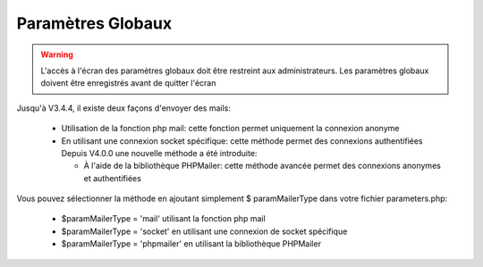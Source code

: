 .. raw:: latex

.. title:: GlobalParameters

Paramètres Globaux
-------------------------
.. warning:: L'accès à l'écran des paramètres globaux doit être restreint aux administrateurs.
             Les paramètres globaux doivent être enregistrés avant de quitter l'écran

.. seealso:: Déplacer la souris sur la légende d'un paramètre affichera une info-bulle avec plus de description sur le paramètre

.. figure:: /images/GUI/globalparameters.png

.. figure:: /images/GUI/ldap.png

.. figure:: /images/GUI/filedirectory.png

.. figure:: /images/GUI/document.png

.. figure:: /images/GUI/cron.png

.. figure:: /images/GUI/email.png


Jusqu'à V3.4.4, il existe deux façons d'envoyer des mails:
    
    - Utilisation de la fonction php mail: cette fonction permet uniquement la connexion anonyme
    
    - En utilisant une connexion socket spécifique: cette méthode permet des connexions authentifiées
      Depuis V4.0.0 une nouvelle méthode a été introduite:
      
      - À l'aide de la bibliothèque PHPMailer: cette méthode avancée permet des connexions anonymes et authentifiées
      
Vous pouvez sélectionner la méthode en ajoutant simplement $ paramMailerType dans votre fichier parameters.php:

    - $paramMailerType = 'mail' utilisant la fonction php mail
    
    - $paramMailerType = 'socket' en utilisant une connexion de socket spécifique
    
    - $paramMailerType = 'phpmailer' en utilisant la bibliothèque PHPMailer